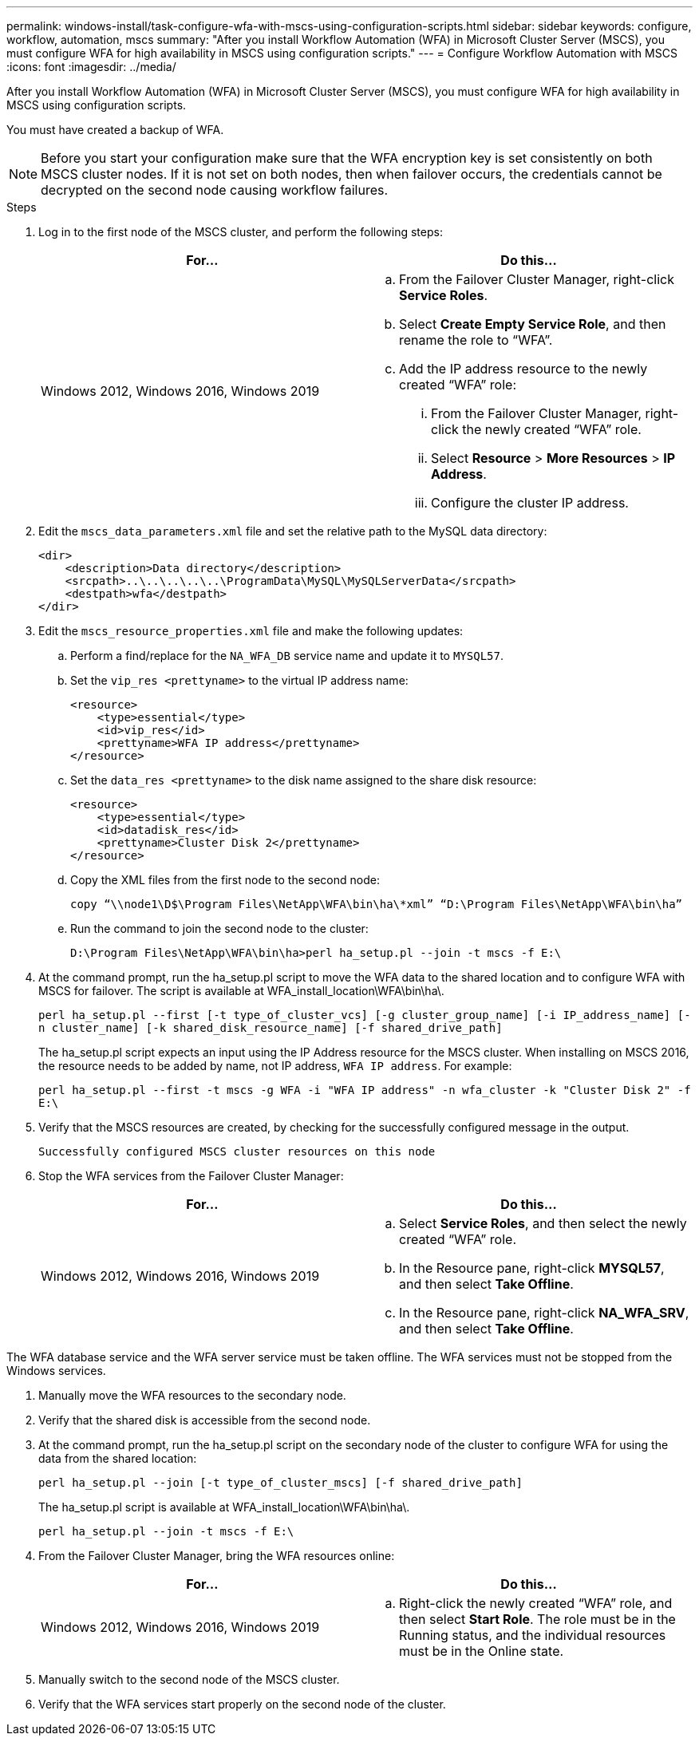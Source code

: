 ---
permalink: windows-install/task-configure-wfa-with-mscs-using-configuration-scripts.html
sidebar: sidebar
keywords: configure, workflow, automation, mscs
summary: "After you install Workflow Automation (WFA) in Microsoft Cluster Server (MSCS), you must configure WFA for high availability in MSCS using configuration scripts."
---
= Configure Workflow Automation with MSCS
:icons: font
:imagesdir: ../media/

[.lead]
After you install Workflow Automation (WFA) in Microsoft Cluster Server (MSCS), you must configure WFA for high availability in MSCS using configuration scripts.

You must have created a backup of WFA.

NOTE: Before you start your configuration make sure that the WFA encryption key is set consistently on both MSCS cluster nodes. If it is not set on both nodes, then when failover occurs, the credentials cannot be decrypted on the second node causing workflow failures.

.Steps
. Log in to the first node of the MSCS cluster, and perform the following steps:
+
[cols="2*",options="header"]
|===
| For...| Do this...
a|
Windows 2012, Windows 2016, Windows 2019
a|

 .. From the Failover Cluster Manager, right-click *Service Roles*.
 .. Select *Create Empty Service Role*, and then rename the role to "`WFA`".
 .. Add the IP address resource to the newly created "`WFA`" role:
  ... From the Failover Cluster Manager, right-click the newly created "`WFA`" role.
  ... Select *Resource* > *More Resources* > *IP Address*.
  ... Configure the cluster IP address.

+
|===

. Edit the `mscs_data_parameters.xml` file and set the relative path to the MySQL data directory:
+
----
<dir>
    <description>Data directory</description>
    <srcpath>..\..\..\..\..\ProgramData\MySQL\MySQLServerData</srcpath>
    <destpath>wfa</destpath>
</dir>
----

. Edit the `mscs_resource_properties.xml` file and make the following updates:
 .. Perform a find/replace for the `NA_WFA_DB` service name and update it to `MYSQL57`.
 .. Set the `vip_res <prettyname>` to the virtual IP address name:
+
----
<resource>
    <type>essential</type>
    <id>vip_res</id>
    <prettyname>WFA IP address</prettyname>
</resource>
----

 .. Set the `data_res <prettyname>` to the disk name assigned to the share disk resource:
+
----
<resource>
    <type>essential</type>
    <id>datadisk_res</id>
    <prettyname>Cluster Disk 2</prettyname>
</resource>
----

.. Copy the XML files from the first node to the second node:
+
`copy “\\node1\D$\Program Files\NetApp\WFA\bin\ha\*xml” “D:\Program Files\NetApp\WFA\bin\ha”`
.. Run the command to join the second node to the cluster:
+
`D:\Program Files\NetApp\WFA\bin\ha>perl ha_setup.pl --join -t mscs -f E:\`

. At the command prompt, run the ha_setup.pl script to move the WFA data to the shared location and to configure WFA with MSCS for failover. The script is available at WFA_install_location\WFA\bin\ha\.
+
`perl ha_setup.pl --first [-t type_of_cluster_vcs] [-g cluster_group_name] [-i IP_address_name] [-n cluster_name] [-k shared_disk_resource_name] [-f shared_drive_path]`
+
The ha_setup.pl script expects an input using the IP Address resource for the MSCS cluster. When installing on MSCS 2016, the resource needs to be added by name, not IP address, `WFA IP address`. For example:
+
`perl ha_setup.pl --first -t mscs -g WFA -i "WFA IP address" -n wfa_cluster -k "Cluster Disk 2" -f E:\`

. Verify that the MSCS resources are created, by checking for the successfully configured message in the output.
+
----
Successfully configured MSCS cluster resources on this node
----

. Stop the WFA services from the Failover Cluster Manager:
+
[cols="2*",options="header"]
|===
| For...| Do this...
a|
Windows 2012, Windows 2016, Windows 2019
a|
 .. Select *Service Roles*, and then select the newly created "`WFA`" role.
.. In the Resource pane, right-click *MYSQL57*, and then select *Take Offline*.
.. In the Resource pane, right-click *NA_WFA_SRV*, and then select *Take Offline*.
|===

The WFA database service and the WFA server service must be taken offline. The WFA services must not be stopped from the Windows services.

. Manually move the WFA resources to the secondary node.
. Verify that the shared disk is accessible from the second node.
. At the command prompt, run the ha_setup.pl script on the secondary node of the cluster to configure WFA for using the data from the shared location:
+
`perl ha_setup.pl --join [-t type_of_cluster_mscs] [-f shared_drive_path]`
+
The ha_setup.pl script is available at WFA_install_location\WFA\bin\ha\.
+
`perl ha_setup.pl --join -t mscs -f E:\`

. From the Failover Cluster Manager, bring the WFA resources online:
+
[cols="2*",options="header"]
|===
| For...| Do this...
a|
Windows 2012, Windows 2016, Windows 2019
a|
.. Right-click the newly created "`WFA`" role, and then select *Start Role*.
The role must be in the Running status, and the individual resources must be in the Online state.
|===

. Manually switch to the second node of the MSCS cluster.
. Verify that the WFA services start properly on the second node of the cluster.
